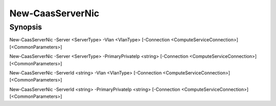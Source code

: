 ﻿New-CaasServerNic
===================

Synopsis
--------


New-CaasServerNic -Server <ServerType> -Vlan <VlanType> [-Connection <ComputeServiceConnection>] [<CommonParameters>]

New-CaasServerNic -Server <ServerType> -PrimaryPrivateIp <string> [-Connection <ComputeServiceConnection>] [<CommonParameters>]

New-CaasServerNic -ServerId <string> -Vlan <VlanType> [-Connection <ComputeServiceConnection>] [<CommonParameters>]

New-CaasServerNic -ServerId <string> -PrimaryPrivateIp <string> [-Connection <ComputeServiceConnection>] [<CommonParameters>]


